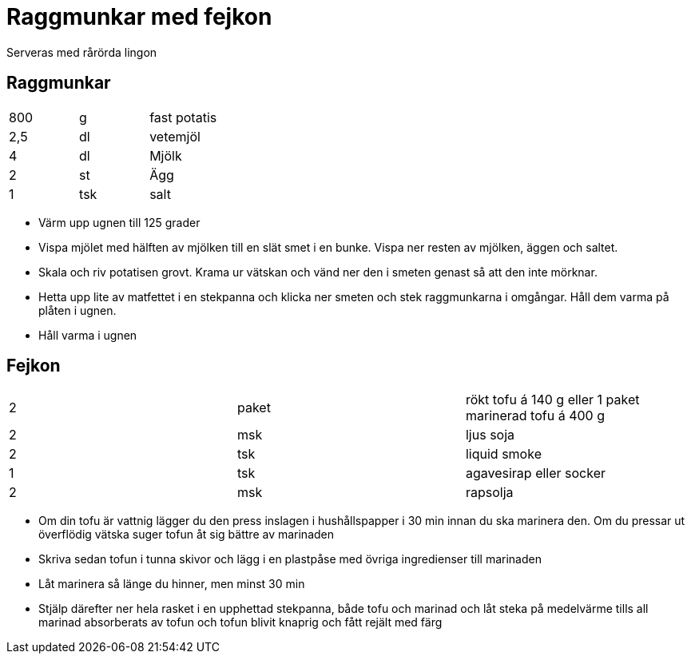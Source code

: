 
= Raggmunkar med fejkon

Serveras med rårörda lingon

== Raggmunkar

|===
| 800 | g   | fast potatis
| 2,5 | dl  | vetemjöl
| 4   | dl  | Mjölk
| 2   | st  | Ägg
| 1   | tsk | salt
|===

* Värm upp ugnen till 125 grader
* Vispa mjölet med hälften av mjölken till en slät smet i en bunke. Vispa ner resten av mjölken, äggen och saltet.
* Skala och riv potatisen grovt. Krama ur vätskan och vänd ner den i smeten genast så att den inte mörknar.
* Hetta upp lite av matfettet i en stekpanna och klicka ner smeten och stek raggmunkarna i omgångar. Håll dem varma på plåten i ugnen.
* Håll varma i ugnen

== Fejkon

|===
| 2 | paket | rökt tofu á 140 g eller 1 paket marinerad tofu á 400 g
| 2 | msk   | ljus soja
| 2 | tsk   | liquid smoke
| 1 | tsk   | agavesirap eller socker
| 2 | msk   | rapsolja
|===


* Om din tofu är vattnig lägger du den press inslagen i hushållspapper i 30 min innan du ska marinera den. Om du pressar ut överflödig vätska suger tofun åt sig bättre av marinaden
* Skriva sedan tofun i tunna skivor och lägg i en plastpåse med övriga ingredienser till marinaden
* Låt marinera så länge du hinner, men minst 30 min
* Stjälp därefter ner hela rasket i en upphettad stekpanna, både tofu och marinad och låt steka på medelvärme tills all marinad absorberats av tofun och tofun blivit knaprig och fått rejält med färg
